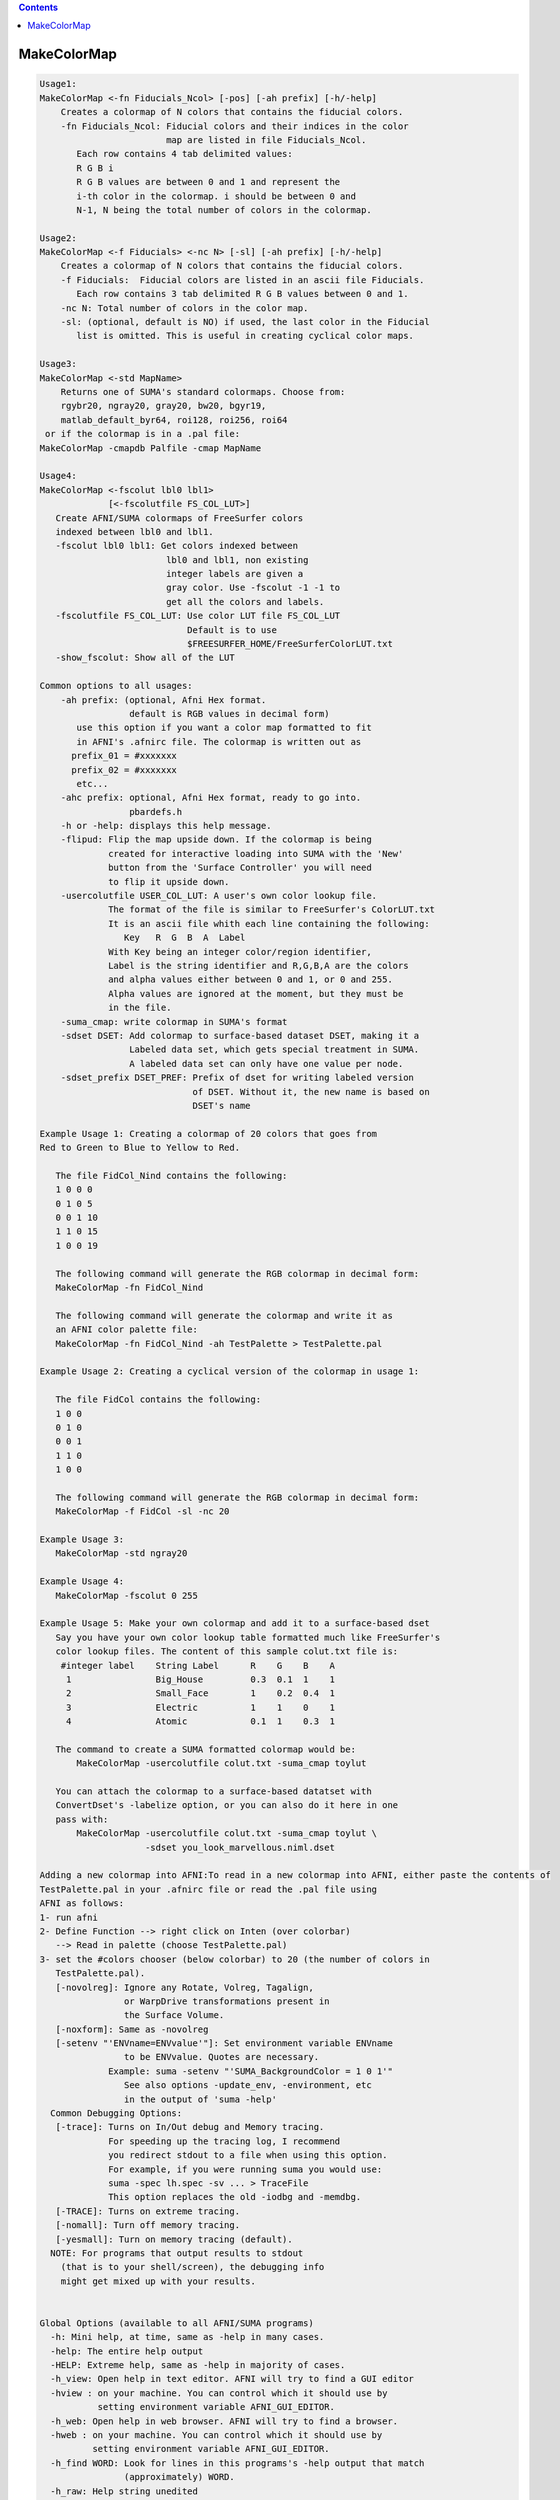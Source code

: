 .. contents:: 
    :depth: 4 

************
MakeColorMap
************

.. code-block:: none

    
    Usage1: 
    MakeColorMap <-fn Fiducials_Ncol> [-pos] [-ah prefix] [-h/-help]
        Creates a colormap of N colors that contains the fiducial colors.
        -fn Fiducials_Ncol: Fiducial colors and their indices in the color
                            map are listed in file Fiducials_Ncol.
           Each row contains 4 tab delimited values:
           R G B i
           R G B values are between 0 and 1 and represent the 
           i-th color in the colormap. i should be between 0 and
           N-1, N being the total number of colors in the colormap.
    
    Usage2: 
    MakeColorMap <-f Fiducials> <-nc N> [-sl] [-ah prefix] [-h/-help]
        Creates a colormap of N colors that contains the fiducial colors.
        -f Fiducials:  Fiducial colors are listed in an ascii file Fiducials. 
           Each row contains 3 tab delimited R G B values between 0 and 1.
        -nc N: Total number of colors in the color map.
        -sl: (optional, default is NO) if used, the last color in the Fiducial 
           list is omitted. This is useful in creating cyclical color maps.
    
    Usage3: 
    MakeColorMap <-std MapName>
        Returns one of SUMA's standard colormaps. Choose from:
        rgybr20, ngray20, gray20, bw20, bgyr19, 
        matlab_default_byr64, roi128, roi256, roi64
     or if the colormap is in a .pal file:  
    MakeColorMap -cmapdb Palfile -cmap MapName
    
    Usage4:
    MakeColorMap <-fscolut lbl0 lbl1> 
                 [<-fscolutfile FS_COL_LUT>]
       Create AFNI/SUMA colormaps of FreeSurfer colors
       indexed between lbl0 and lbl1. 
       -fscolut lbl0 lbl1: Get colors indexed between
                            lbl0 and lbl1, non existing
                            integer labels are given a 
                            gray color. Use -fscolut -1 -1 to
                            get all the colors and labels.
       -fscolutfile FS_COL_LUT: Use color LUT file FS_COL_LUT
                                Default is to use 
                                $FREESURFER_HOME/FreeSurferColorLUT.txt
       -show_fscolut: Show all of the LUT
    
    Common options to all usages:
        -ah prefix: (optional, Afni Hex format.
                     default is RGB values in decimal form)
           use this option if you want a color map formatted to fit 
           in AFNI's .afnirc file. The colormap is written out as 
          prefix_01 = #xxxxxxx 
          prefix_02 = #xxxxxxx
           etc...
        -ahc prefix: optional, Afni Hex format, ready to go into.
                     pbardefs.h 
        -h or -help: displays this help message.
        -flipud: Flip the map upside down. If the colormap is being 
                 created for interactive loading into SUMA with the 'New'
                 button from the 'Surface Controller' you will need
                 to flip it upside down. 
        -usercolutfile USER_COL_LUT: A user's own color lookup file.
                 The format of the file is similar to FreeSurfer's ColorLUT.txt
                 It is an ascii file whith each line containing the following:
                    Key   R  G  B  A  Label
                 With Key being an integer color/region identifier,
                 Label is the string identifier and R,G,B,A are the colors 
                 and alpha values either between 0 and 1, or 0 and 255.
                 Alpha values are ignored at the moment, but they must be 
                 in the file.
        -suma_cmap: write colormap in SUMA's format
        -sdset DSET: Add colormap to surface-based dataset DSET, making it a
                     Labeled data set, which gets special treatment in SUMA.
                     A labeled data set can only have one value per node.
        -sdset_prefix DSET_PREF: Prefix of dset for writing labeled version
                                 of DSET. Without it, the new name is based on
                                 DSET's name
    
    Example Usage 1: Creating a colormap of 20 colors that goes from 
    Red to Green to Blue to Yellow to Red.
    
       The file FidCol_Nind contains the following:
       1 0 0 0
       0 1 0 5
       0 0 1 10
       1 1 0 15
       1 0 0 19
    
       The following command will generate the RGB colormap in decimal form:
       MakeColorMap -fn FidCol_Nind 
    
       The following command will generate the colormap and write it as 
       an AFNI color palette file:
       MakeColorMap -fn FidCol_Nind -ah TestPalette > TestPalette.pal
    
    Example Usage 2: Creating a cyclical version of the colormap in usage 1:
    
       The file FidCol contains the following:
       1 0 0
       0 1 0
       0 0 1
       1 1 0
       1 0 0
    
       The following command will generate the RGB colormap in decimal form:
       MakeColorMap -f FidCol -sl -nc 20 
    
    Example Usage 3: 
       MakeColorMap -std ngray20 
    
    Example Usage 4: 
       MakeColorMap -fscolut 0 255
    
    Example Usage 5: Make your own colormap and add it to a surface-based dset
       Say you have your own color lookup table formatted much like FreeSurfer's
       color lookup files. The content of this sample colut.txt file is:
        #integer label    String Label      R    G    B    A
         1                Big_House         0.3  0.1  1    1
         2                Small_Face        1    0.2  0.4  1
         3                Electric          1    1    0    1
         4                Atomic            0.1  1    0.3  1
    
       The command to create a SUMA formatted colormap would be:
           MakeColorMap -usercolutfile colut.txt -suma_cmap toylut 
    
       You can attach the colormap to a surface-based datatset with 
       ConvertDset's -labelize option, or you can also do it here in one
       pass with:
           MakeColorMap -usercolutfile colut.txt -suma_cmap toylut \
                        -sdset you_look_marvellous.niml.dset
    
    Adding a new colormap into AFNI:To read in a new colormap into AFNI, either paste the contents of 
    TestPalette.pal in your .afnirc file or read the .pal file using 
    AFNI as follows:
    1- run afni
    2- Define Function --> right click on Inten (over colorbar) 
       --> Read in palette (choose TestPalette.pal)
    3- set the #colors chooser (below colorbar) to 20 (the number of colors in 
       TestPalette.pal).
       [-novolreg]: Ignore any Rotate, Volreg, Tagalign, 
                    or WarpDrive transformations present in 
                    the Surface Volume.
       [-noxform]: Same as -novolreg
       [-setenv "'ENVname=ENVvalue'"]: Set environment variable ENVname
                    to be ENVvalue. Quotes are necessary.
                 Example: suma -setenv "'SUMA_BackgroundColor = 1 0 1'"
                    See also options -update_env, -environment, etc
                    in the output of 'suma -help'
      Common Debugging Options:
       [-trace]: Turns on In/Out debug and Memory tracing.
                 For speeding up the tracing log, I recommend 
                 you redirect stdout to a file when using this option.
                 For example, if you were running suma you would use:
                 suma -spec lh.spec -sv ... > TraceFile
                 This option replaces the old -iodbg and -memdbg.
       [-TRACE]: Turns on extreme tracing.
       [-nomall]: Turn off memory tracing.
       [-yesmall]: Turn on memory tracing (default).
      NOTE: For programs that output results to stdout
        (that is to your shell/screen), the debugging info
        might get mixed up with your results.
    
    
    Global Options (available to all AFNI/SUMA programs)
      -h: Mini help, at time, same as -help in many cases.
      -help: The entire help output
      -HELP: Extreme help, same as -help in majority of cases.
      -h_view: Open help in text editor. AFNI will try to find a GUI editor
      -hview : on your machine. You can control which it should use by
               setting environment variable AFNI_GUI_EDITOR.
      -h_web: Open help in web browser. AFNI will try to find a browser.
      -hweb : on your machine. You can control which it should use by
              setting environment variable AFNI_GUI_EDITOR. 
      -h_find WORD: Look for lines in this programs's -help output that match
                    (approximately) WORD.
      -h_raw: Help string unedited
      -h_spx: Help string in sphinx loveliness, but do not try to autoformat
      -h_aspx: Help string in sphinx with autoformatting of options, etc.
      -all_opts: Try to identify all options for the program from the
                 output of its -help option. Some options might be missed
                 and others misidentified. Use this output for hints only.
      
    
    Compile Date:
       Nov  9 2017
    
        Ziad S. Saad & Rick R. Reynolds SSCC/NIMH/NIH saadz@mail.nih.gov    Tue Apr 23 14:14:48 EDT 2002
